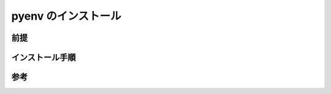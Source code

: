 pyenv のインストール
===============================

前提
------------


インストール手順
----------------------


参考
-------------

